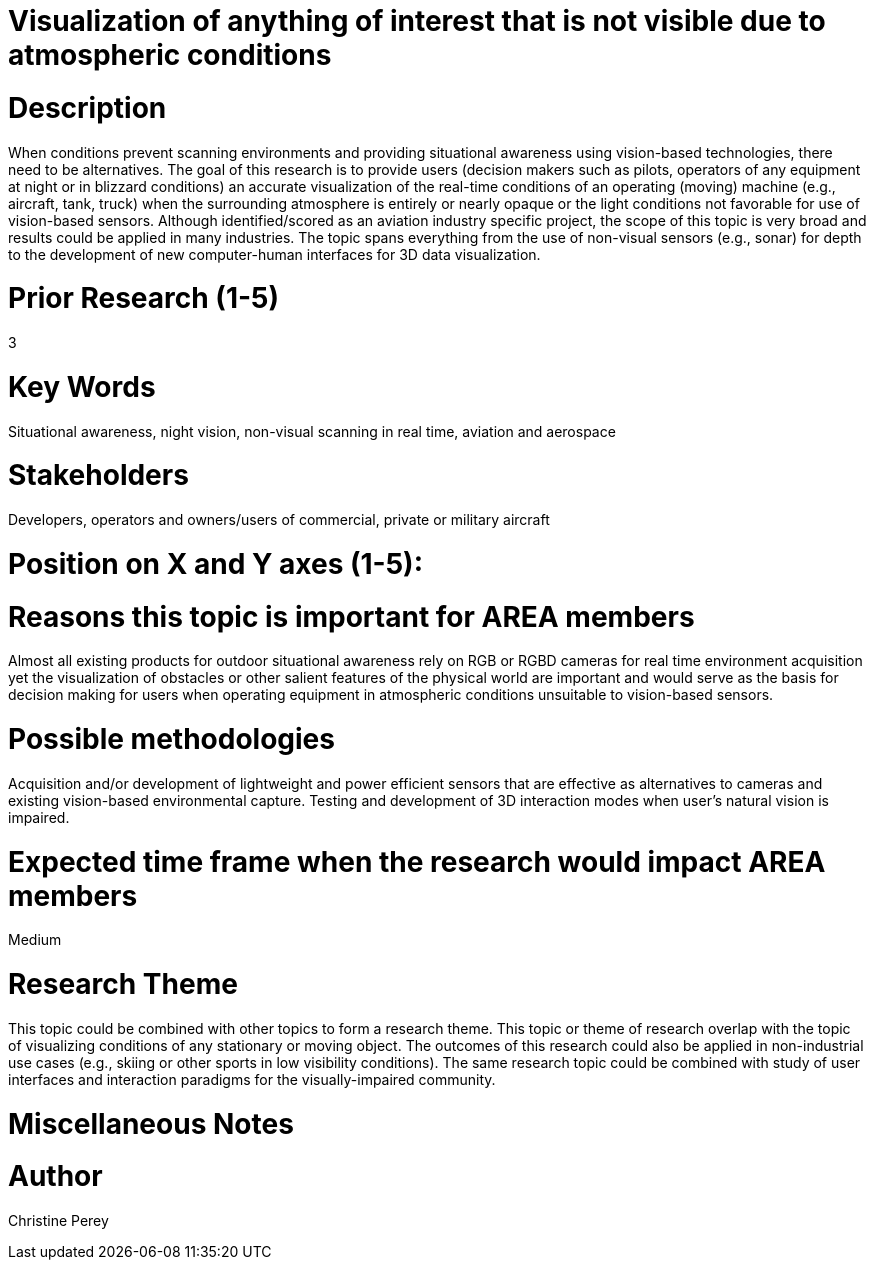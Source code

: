 [[ra-Iaviation5-seethroughclouds]]

# Visualization of anything of interest that is not visible due to atmospheric conditions

# Description
When conditions prevent scanning environments and providing situational awareness using vision-based technologies, there need to be alternatives. The goal of this research is to provide users (decision makers such as pilots, operators of any equipment at night or in blizzard conditions) an accurate visualization of the real-time conditions of an operating (moving) machine (e.g., aircraft, tank, truck) when the surrounding atmosphere is entirely or nearly opaque or the light conditions not favorable for use of vision-based sensors. Although identified/scored as an aviation industry specific project, the scope of this topic is very broad and results could be applied in many industries. The topic spans everything from the use of non-visual sensors (e.g., sonar) for depth to the development of new computer-human interfaces for 3D data visualization.

# Prior Research (1-5)
3

# Key Words
Situational awareness, night vision, non-visual scanning in real time, aviation and aerospace

# Stakeholders
Developers, operators and owners/users of commercial, private or military aircraft

# Position on X and Y axes (1-5):

# Reasons this topic is important for AREA members
Almost all existing products for outdoor situational awareness rely on RGB or RGBD cameras for real time environment acquisition yet the visualization of obstacles or other salient features of the physical world are important and would serve as the basis for decision making for users when operating equipment in atmospheric conditions unsuitable to vision-based sensors.

# Possible methodologies
Acquisition and/or development of lightweight and power efficient sensors that are effective as alternatives to cameras and existing vision-based environmental capture. Testing and development of 3D interaction modes when user's natural vision is impaired.

# Expected time frame when the research would impact AREA members
Medium

# Research Theme
This topic could be combined with other topics to form a research theme.
This topic or theme of research overlap with the topic of visualizing conditions of any stationary or moving object. The outcomes of this research could also be applied in non-industrial use cases (e.g., skiing or other sports in low visibility conditions). The same research topic could be combined with study of user interfaces and interaction paradigms for the visually-impaired community.

# Miscellaneous Notes

# Author
Christine Perey
